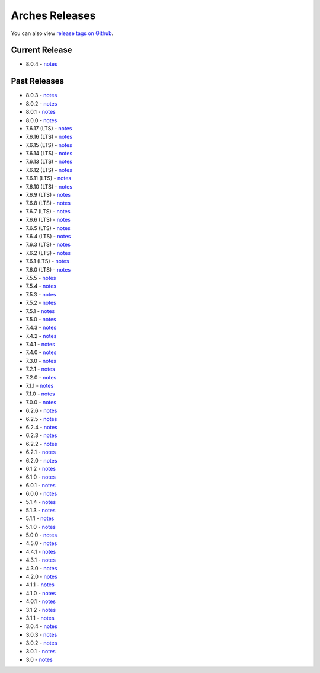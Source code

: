 ===============
Arches Releases
===============

You can also view `release tags on Github <https://github.com/archesproject/arches/releases>`_.

---------------
Current Release
---------------

* 8.0.4 - `notes <https://github.com/archesproject/arches/blob/stable/8.0.4/releases/8.0.4.md>`__

-------------
Past Releases
-------------
* 8.0.3 - `notes <https://github.com/archesproject/arches/blob/stable/8.0.3/releases/8.0.3.md>`__
* 8.0.2 - `notes <https://github.com/archesproject/arches/blob/stable/8.0.2/releases/8.0.2.md>`__
* 8.0.1 - `notes <https://github.com/archesproject/arches/blob/stable/8.0.1/releases/8.0.1.md>`__
* 8.0.0 - `notes <https://github.com/archesproject/arches/blob/stable/8.0.1/releases/8.0.0.md>`__
* 7.6.17 (LTS) - `notes <https://github.com/archesproject/arches/blob/stable/7.6.17/releases/7.6.17.md>`__
* 7.6.16 (LTS) - `notes <https://github.com/archesproject/arches/blob/stable/7.6.16/releases/7.6.16.md>`__
* 7.6.15 (LTS) - `notes <https://github.com/archesproject/arches/blob/stable/7.6.15/releases/7.6.15.md>`__
* 7.6.14 (LTS) - `notes <https://github.com/archesproject/arches/blob/stable/7.6.14/releases/7.6.14.md>`__
* 7.6.13 (LTS) - `notes <https://github.com/archesproject/arches/blob/stable/7.6.13/releases/7.6.13.md>`__
* 7.6.12 (LTS) - `notes <https://github.com/archesproject/arches/blob/stable/7.6.12/releases/7.6.12.md>`__
* 7.6.11 (LTS) - `notes <https://github.com/archesproject/arches/blob/stable/7.6.11/releases/7.6.11.md>`__
* 7.6.10 (LTS) - `notes <https://github.com/archesproject/arches/blob/stable/7.6.10/releases/7.6.10.md>`__
* 7.6.9 (LTS) - `notes <https://github.com/archesproject/arches/blob/stable/7.6.9/releases/7.6.9.md>`__
* 7.6.8 (LTS) - `notes <https://github.com/archesproject/arches/blob/stable/7.6.8/releases/7.6.8.md>`__
* 7.6.7 (LTS) - `notes <https://github.com/archesproject/arches/blob/stable/7.6.7/releases/7.6.7.md>`__
* 7.6.6 (LTS) - `notes <https://github.com/archesproject/arches/blob/stable/7.6.6/releases/7.6.6.md>`__
* 7.6.5 (LTS) - `notes <https://github.com/archesproject/arches/blob/stable/7.6.5/releases/7.6.5.md>`__
* 7.6.4 (LTS) - `notes <https://github.com/archesproject/arches/blob/stable/7.6.4/releases/7.6.4.md>`__
* 7.6.3 (LTS) - `notes <https://github.com/archesproject/arches/blob/stable/7.6.3/releases/7.6.3.md>`__
* 7.6.2 (LTS) - `notes <https://github.com/archesproject/arches/blob/stable/7.6.2/releases/7.6.2.md>`__
* 7.6.1 (LTS) - `notes <https://github.com/archesproject/arches/blob/stable/7.6.1/releases/7.6.1.md>`__
* 7.6.0 (LTS) - `notes <https://github.com/archesproject/arches/blob/stable/7.6.0/releases/7.6.0.md>`__
* 7.5.5 - `notes <https://github.com/archesproject/arches/blob/stable/7.5.5/releases/7.5.5.md>`__
* 7.5.4 - `notes <https://github.com/archesproject/arches/blob/stable/7.5.4/releases/7.5.4.md>`__
* 7.5.3 - `notes <https://github.com/archesproject/arches/blob/stable/7.5.3/releases/7.5.3.md>`__
* 7.5.2 - `notes <https://github.com/archesproject/arches/blob/stable/7.5.2/releases/7.5.2.md>`__
* 7.5.1 - `notes <https://github.com/archesproject/arches/blob/stable/7.5.1/releases/7.5.1.md>`__
* 7.5.0 - `notes <https://github.com/archesproject/arches/blob/stable/7.5.0/releases/7.5.0.md>`__
* 7.4.3 - `notes <https://github.com/archesproject/arches/blob/stable/7.4.3/releases/7.4.3.md>`__
* 7.4.2 - `notes <https://github.com/archesproject/arches/blob/stable/7.4.2/releases/7.4.2.md>`__
* 7.4.1 - `notes <https://github.com/archesproject/arches/blob/stable/7.4.1/releases/7.4.1.md>`__
* 7.4.0 - `notes <https://github.com/archesproject/arches/blob/stable/7.4.0/releases/7.4.0.md>`__
* 7.3.0 - `notes <https://github.com/archesproject/arches/blob/dev/7.3.x/releases/7.3.0.md>`__
* 7.2.1 - `notes <https://github.com/archesproject/arches/blob/dev/7.2.x/releases/7.2.1.md>`__
* 7.2.0 - `notes <https://github.com/archesproject/arches/blob/dev/7.2.x/releases/7.2.0.md>`__
* 7.1.1 - `notes <https://github.com/archesproject/arches/blob/stable/7.1.1/releases/7.1.1.md>`__
* 7.1.0 - `notes <https://github.com/archesproject/arches/blob/stable/7.1.0/releases/7.1.0.md>`__
* 7.0.0 - `notes <https://github.com/archesproject/arches/blob/dev/7.0.x/releases/7.0.0.md>`__
* 6.2.6 - `notes <https://github.com/archesproject/arches/blob/stable/6.2.6/releases/6.2.6.md>`__
* 6.2.5 - `notes <https://github.com/archesproject/arches/blob/stable/6.2.5/releases/6.2.5.md>`__
* 6.2.4 - `notes <https://github.com/archesproject/arches/blob/stable/6.2.4/releases/6.2.4.md>`__
* 6.2.3 - `notes <https://github.com/archesproject/arches/blob/stable/6.2.3/releases/6.2.3.md>`__
* 6.2.2 - `notes <https://github.com/archesproject/arches/blob/stable/6.2.2/releases/6.2.2.md>`__
* 6.2.1 - `notes <https://github.com/archesproject/arches/blob/stable/6.2.1/releases/6.2.1.md>`__
* 6.2.0 - `notes <https://github.com/archesproject/arches/blob/master/releases/6.2.0.md>`__
* 6.1.2 - `notes <https://github.com/archesproject/arches/blob/stable/6.1.2/releases/6.1.2.md>`__
* 6.1.0 - `notes <https://github.com/archesproject/arches/blob/master/releases/6.1.0.md>`__
* 6.0.1 - `notes <https://github.com/archesproject/arches/blob/master/releases/6.0.1.md>`__
* 6.0.0 - `notes <https://github.com/archesproject/arches/blob/master/releases/6.0.0.md>`__
* 5.1.4 - `notes <https://github.com/archesproject/arches/blob/master/releases/5.1.4.md>`__
* 5.1.3 - `notes <https://github.com/archesproject/arches/blob/master/releases/5.1.3.md>`__
* 5.1.1 - `notes <https://github.com/archesproject/arches/blob/master/releases/5.1.1.md>`__
* 5.1.0 - `notes <https://github.com/archesproject/arches/blob/master/releases/5.1.0.md>`__
* 5.0.0 - `notes <https://github.com/archesproject/arches/blob/master/releases/5.0.0.md>`__
* 4.5.0 - `notes <https://github.com/archesproject/arches/blob/master/releases/4.5.0.md>`__
* 4.4.1 - `notes <https://github.com/archesproject/arches/blob/master/releases/4.4.1.md>`__
* 4.3.1 - `notes <https://github.com/archesproject/arches/blob/master/releases/4.3.1.md>`__
* 4.3.0 - `notes <https://github.com/archesproject/arches/blob/master/releases/4.3.0.md>`__
* 4.2.0 - `notes <https://github.com/archesproject/arches/blob/master/releases/4.2.0.md>`__
* 4.1.1 - `notes <https://github.com/archesproject/arches/blob/master/releases/4.1.1.md>`__
* 4.1.0 - `notes <https://github.com/archesproject/arches/blob/master/releases/4.1.0.md>`__
* 4.0.1 - `notes <https://github.com/archesproject/arches/blob/master/releases/4.0.1.md>`__
* 3.1.2 - `notes <https://github.com/archesproject/arches/blob/master/releases/3.1.2.md>`__
* 3.1.1 - `notes <https://github.com/archesproject/arches/blob/master/releases/3.1.1.md>`__
* 3.0.4 - `notes <https://github.com/archesproject/arches/blob/master/releases/3.0.4.md>`__
* 3.0.3 - `notes <https://github.com/archesproject/arches/blob/master/releases/3.0.3.md>`__
* 3.0.2 - `notes <https://github.com/archesproject/arches/blob/master/releases/3.0.2.md>`__
* 3.0.1 - `notes <https://github.com/archesproject/arches/blob/master/releases/3.0.1.md>`__
* 3.0 - `notes <https://github.com/archesproject/arches/blob/master/releases/3.0.md>`__
